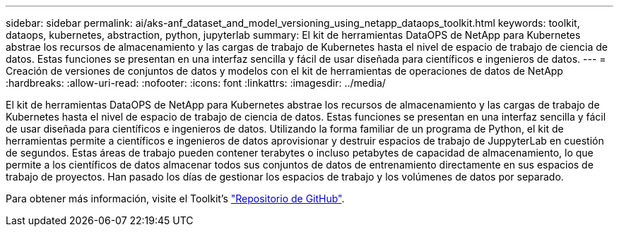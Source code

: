 ---
sidebar: sidebar 
permalink: ai/aks-anf_dataset_and_model_versioning_using_netapp_dataops_toolkit.html 
keywords: toolkit, dataops, kubernetes, abstraction, python, jupyterlab 
summary: El kit de herramientas DataOPS de NetApp para Kubernetes abstrae los recursos de almacenamiento y las cargas de trabajo de Kubernetes hasta el nivel de espacio de trabajo de ciencia de datos. Estas funciones se presentan en una interfaz sencilla y fácil de usar diseñada para científicos e ingenieros de datos. 
---
= Creación de versiones de conjuntos de datos y modelos con el kit de herramientas de operaciones de datos de NetApp
:hardbreaks:
:allow-uri-read: 
:nofooter: 
:icons: font
:linkattrs: 
:imagesdir: ../media/


[role="lead"]
El kit de herramientas DataOPS de NetApp para Kubernetes abstrae los recursos de almacenamiento y las cargas de trabajo de Kubernetes hasta el nivel de espacio de trabajo de ciencia de datos. Estas funciones se presentan en una interfaz sencilla y fácil de usar diseñada para científicos e ingenieros de datos. Utilizando la forma familiar de un programa de Python, el kit de herramientas permite a científicos e ingenieros de datos aprovisionar y destruir espacios de trabajo de JuppyterLab en cuestión de segundos. Estas áreas de trabajo pueden contener terabytes o incluso petabytes de capacidad de almacenamiento, lo que permite a los científicos de datos almacenar todos sus conjuntos de datos de entrenamiento directamente en sus espacios de trabajo de proyectos. Han pasado los días de gestionar los espacios de trabajo y los volúmenes de datos por separado.

Para obtener más información, visite el Toolkit’s  https://github.com/NetApp/netapp-dataops-toolkit/tree/main/netapp_dataops_k8s["Repositorio de GitHub"^].

